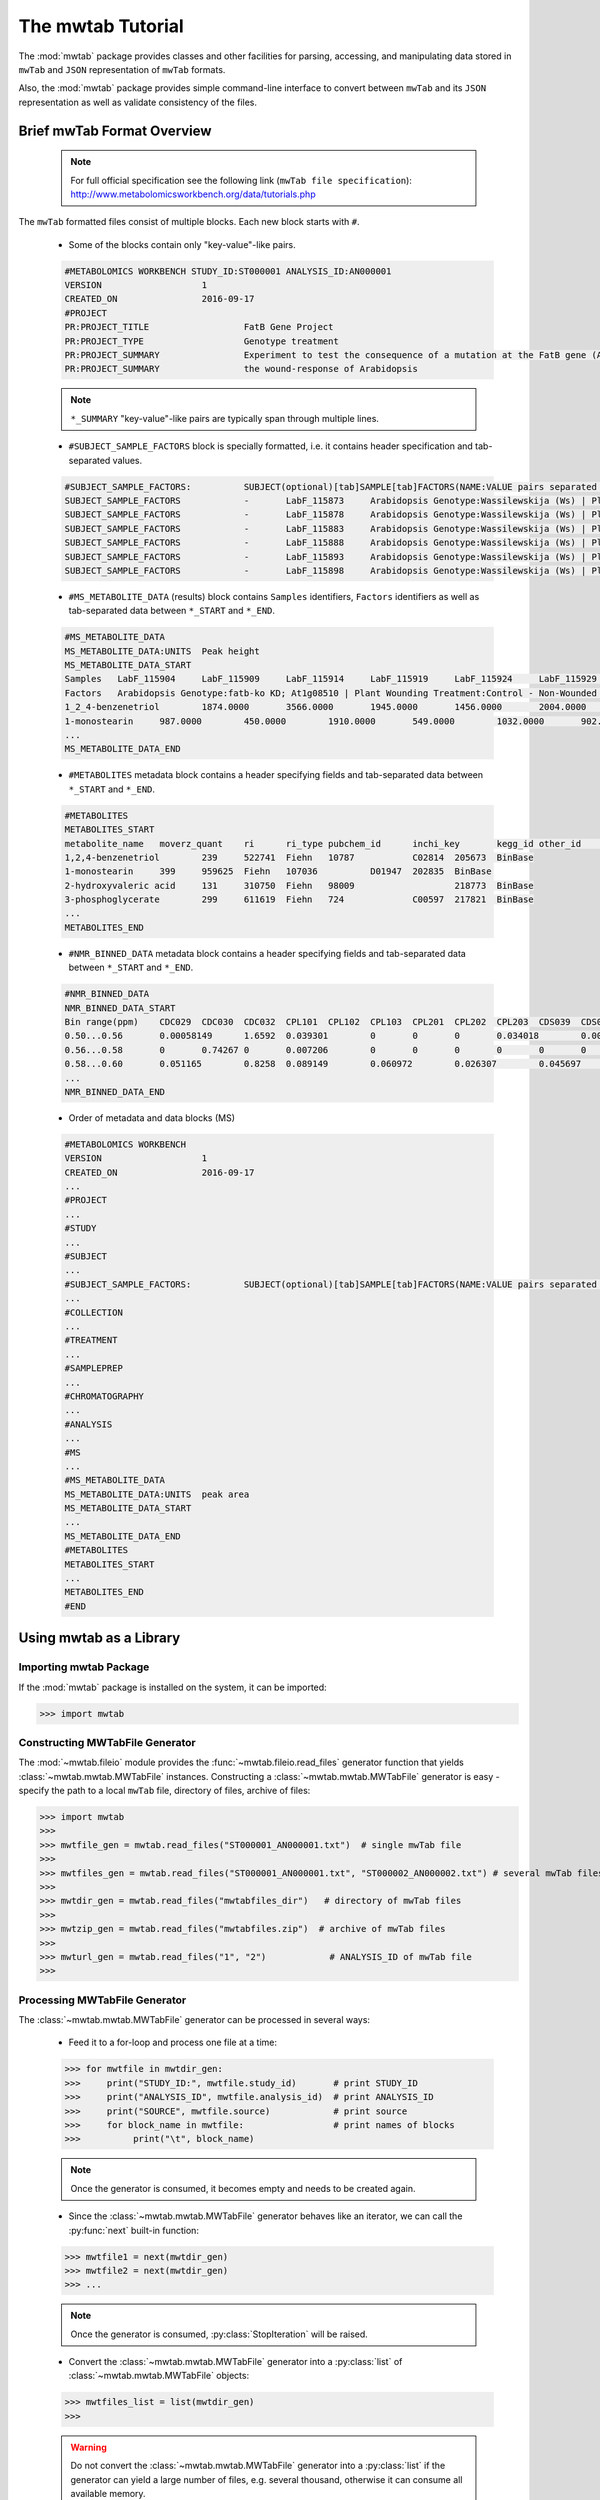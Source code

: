 The mwtab Tutorial
==================

The :mod:`mwtab` package provides classes and other facilities for parsing,
accessing, and manipulating data stored in ``mwTab`` and ``JSON`` representation
of ``mwTab`` formats.

Also, the :mod:`mwtab` package provides simple command-line interface to convert
between ``mwTab`` and its ``JSON`` representation as well as validate consistency
of the files.


Brief mwTab Format Overview
~~~~~~~~~~~~~~~~~~~~~~~~~~~


   .. note::

      For full official specification see the following link (``mwTab file specification``):
      http://www.metabolomicsworkbench.org/data/tutorials.php


The ``mwTab`` formatted files consist of multiple blocks. Each new block starts with ``#``.

   * Some of the blocks contain only "key-value"-like pairs.

   .. code-block:: none

      #METABOLOMICS WORKBENCH STUDY_ID:ST000001 ANALYSIS_ID:AN000001
      VERSION             	1
      CREATED_ON          	2016-09-17
      #PROJECT
      PR:PROJECT_TITLE                 	FatB Gene Project
      PR:PROJECT_TYPE                  	Genotype treatment
      PR:PROJECT_SUMMARY               	Experiment to test the consequence of a mutation at the FatB gene (At1g08510)
      PR:PROJECT_SUMMARY               	the wound-response of Arabidopsis

   .. note::

      ``*_SUMMARY`` "key-value"-like pairs are typically span through multiple lines.


   * ``#SUBJECT_SAMPLE_FACTORS`` block is specially formatted, i.e. it contains header
     specification and tab-separated values.

   .. code-block:: none

      #SUBJECT_SAMPLE_FACTORS:         	SUBJECT(optional)[tab]SAMPLE[tab]FACTORS(NAME:VALUE pairs separated by |)[tab]Additional sample data
      SUBJECT_SAMPLE_FACTORS           	-	LabF_115873	Arabidopsis Genotype:Wassilewskija (Ws) | Plant Wounding Treatment:Control - Non-Wounded
      SUBJECT_SAMPLE_FACTORS           	-	LabF_115878	Arabidopsis Genotype:Wassilewskija (Ws) | Plant Wounding Treatment:Control - Non-Wounded
      SUBJECT_SAMPLE_FACTORS           	-	LabF_115883	Arabidopsis Genotype:Wassilewskija (Ws) | Plant Wounding Treatment:Control - Non-Wounded
      SUBJECT_SAMPLE_FACTORS           	-	LabF_115888	Arabidopsis Genotype:Wassilewskija (Ws) | Plant Wounding Treatment:Control - Non-Wounded
      SUBJECT_SAMPLE_FACTORS           	-	LabF_115893	Arabidopsis Genotype:Wassilewskija (Ws) | Plant Wounding Treatment:Control - Non-Wounded
      SUBJECT_SAMPLE_FACTORS           	-	LabF_115898	Arabidopsis Genotype:Wassilewskija (Ws) | Plant Wounding Treatment:Control - Non-Wounded


   * ``#MS_METABOLITE_DATA`` (results) block contains ``Samples`` identifiers, ``Factors`` identifiers
     as well as tab-separated data between ``*_START`` and ``*_END``.

   .. code-block:: none

      #MS_METABOLITE_DATA
      MS_METABOLITE_DATA:UNITS	Peak height
      MS_METABOLITE_DATA_START
      Samples	LabF_115904	LabF_115909	LabF_115914	LabF_115919	LabF_115924	LabF_115929	LabF_115842	LabF_115847	LabF_115852	LabF_115857	LabF_115862	LabF_115867	LabF_115873	LabF_115878	LabF_115883	LabF_115888	LabF_115893	LabF_115898	LabF_115811	LabF_115816	LabF_115821	LabF_115826	LabF_115831	LabF_115836
      Factors	Arabidopsis Genotype:fatb-ko KD; At1g08510 | Plant Wounding Treatment:Control - Non-Wounded	Arabidopsis Genotype:fatb-ko KD; At1g08510 | Plant Wounding Treatment:Control - Non-Wounded	Arabidopsis Genotype:fatb-ko KD; At1g08510 | Plant Wounding Treatment:Control - Non-Wounded	Arabidopsis Genotype:fatb-ko KD; At1g08510 | Plant Wounding Treatment:Control - Non-Wounded	Arabidopsis Genotype:fatb-ko KD; At1g08510 | Plant Wounding Treatment:Control - Non-Wounded	Arabidopsis Genotype:fatb-ko KD; At1g08510 | Plant Wounding Treatment:Control - Non-Wounded	Arabidopsis Genotype:fatb-ko KD; At1g08510 | Plant Wounding Treatment:Wounded	Arabidopsis Genotype:fatb-ko KD; At1g08510 | Plant Wounding Treatment:Wounded	Arabidopsis Genotype:fatb-ko KD; At1g08510 | Plant Wounding Treatment:Wounded	Arabidopsis Genotype:fatb-ko KD; At1g08510 | Plant Wounding Treatment:Wounded	Arabidopsis Genotype:fatb-ko KD; At1g08510 | Plant Wounding Treatment:Wounded	Arabidopsis Genotype:fatb-ko KD; At1g08510 | Plant Wounding Treatment:Wounded	Arabidopsis Genotype:Wassilewskija (Ws) | Plant Wounding Treatment:Control - Non-Wounded	Arabidopsis Genotype:Wassilewskija (Ws) | Plant Wounding Treatment:Control - Non-Wounded	Arabidopsis Genotype:Wassilewskija (Ws) | Plant Wounding Treatment:Control - Non-Wounded	Arabidopsis Genotype:Wassilewskija (Ws) | Plant Wounding Treatment:Control - Non-Wounded	Arabidopsis Genotype:Wassilewskija (Ws) | Plant Wounding Treatment:Control - Non-Wounded	Arabidopsis Genotype:Wassilewskija (Ws) | Plant Wounding Treatment:Control - Non-Wounded	Arabidopsis Genotype:Wassilewskija (Ws) | Plant Wounding Treatment:Wounded	Arabidopsis Genotype:Wassilewskija (Ws) | Plant Wounding Treatment:Wounded	Arabidopsis Genotype:Wassilewskija (Ws) | Plant Wounding Treatment:Wounded	Arabidopsis Genotype:Wassilewskija (Ws) | Plant Wounding Treatment:Wounded	Arabidopsis Genotype:Wassilewskija (Ws) | Plant Wounding Treatment:Wounded	Arabidopsis Genotype:Wassilewskija (Ws) | Plant Wounding Treatment:Wounded
      1_2_4-benzenetriol	1874.0000	3566.0000	1945.0000	1456.0000	2004.0000	1995.0000	4040.0000	2432.0000	2189.0000	1931.0000	1307.0000	2880.0000	2218.0000	1754.0000	1369.0000	1201.0000	3324.0000	1355.0000	2257.0000	1718.0000	1740.0000	3472.0000	2054.0000	1367.0000
      1-monostearin	987.0000	450.0000	1910.0000	549.0000	1032.0000	902.0000	393.0000	705.0000	100.0000	481.0000	265.0000	120.0000	1185.0000	867.0000	676.0000	569.0000	579.0000	387.0000	1035.0000	789.0000	875.0000	224.0000	641.0000	693.0000
      ...
      MS_METABOLITE_DATA_END

   * ``#METABOLITES`` metadata block contains a header specifying fields and
     tab-separated data between ``*_START`` and ``*_END``.

   .. code-block:: none

      #METABOLITES
      METABOLITES_START
      metabolite_name	moverz_quant	ri	ri_type	pubchem_id	inchi_key	kegg_id	other_id	other_id_type
      1,2,4-benzenetriol	239	522741	Fiehn	10787		C02814	205673	BinBase
      1-monostearin	399	959625	Fiehn	107036		D01947	202835	BinBase
      2-hydroxyvaleric acid	131	310750	Fiehn	98009			218773	BinBase
      3-phosphoglycerate	299	611619	Fiehn	724		C00597	217821	BinBase
      ...
      METABOLITES_END

   * ``#NMR_BINNED_DATA`` metadata block contains a header specifying fields and
     tab-separated data between ``*_START`` and ``*_END``.

   .. code-block:: none

      #NMR_BINNED_DATA
      NMR_BINNED_DATA_START
      Bin range(ppm)	CDC029	CDC030	CDC032	CPL101	CPL102	CPL103	CPL201	CPL202	CPL203	CDS039	CDS052	CDS054
      0.50...0.56	0.00058149	1.6592	0.039301	0	0	0	0.034018	0.0028746	0.0021478	0.013387	0	0
      0.56...0.58	0	0.74267	0	0.007206	0	0	0	0	0	0	0	0.0069721
      0.58...0.60	0.051165	0.8258	0.089149	0.060972	0.026307	0.045697	0.069541	0	0	0.14516	0.057489	0.042255
      ...
      NMR_BINNED_DATA_END

   * Order of metadata and data blocks (MS)

   .. code-block:: none

      #METABOLOMICS WORKBENCH
      VERSION             	1
      CREATED_ON          	2016-09-17
      ...
      #PROJECT
      ...
      #STUDY
      ...
      #SUBJECT
      ...
      #SUBJECT_SAMPLE_FACTORS:         	SUBJECT(optional)[tab]SAMPLE[tab]FACTORS(NAME:VALUE pairs separated by |)[tab]Additional sample data
      ...
      #COLLECTION
      ...
      #TREATMENT
      ...
      #SAMPLEPREP
      ...
      #CHROMATOGRAPHY
      ...
      #ANALYSIS
      ...
      #MS
      ...
      #MS_METABOLITE_DATA
      MS_METABOLITE_DATA:UNITS	peak area
      MS_METABOLITE_DATA_START
      ...
      MS_METABOLITE_DATA_END
      #METABOLITES
      METABOLITES_START
      ...
      METABOLITES_END
      #END


Using mwtab as a Library
~~~~~~~~~~~~~~~~~~~~~~~~


Importing mwtab Package
-----------------------

If the :mod:`mwtab` package is installed on the system, it can be imported:

>>> import mwtab


Constructing MWTabFile Generator
--------------------------------

The :mod:`~mwtab.fileio` module provides the :func:`~mwtab.fileio.read_files`
generator function that yields :class:`~mwtab.mwtab.MWTabFile` instances. Constructing a
:class:`~mwtab.mwtab.MWTabFile` generator is easy - specify the path to a local ``mwTab`` file,
directory of files, archive of files:

>>> import mwtab
>>>
>>> mwtfile_gen = mwtab.read_files("ST000001_AN000001.txt")  # single mwTab file
>>>
>>> mwtfiles_gen = mwtab.read_files("ST000001_AN000001.txt", "ST000002_AN000002.txt") # several mwTab files
>>>
>>> mwtdir_gen = mwtab.read_files("mwtabfiles_dir")   # directory of mwTab files
>>>
>>> mwtzip_gen = mwtab.read_files("mwtabfiles.zip")  # archive of mwTab files
>>>
>>> mwturl_gen = mwtab.read_files("1", "2")            # ANALYSIS_ID of mwTab file
>>>


Processing MWTabFile Generator
------------------------------

The :class:`~mwtab.mwtab.MWTabFile` generator can be processed in several ways:

   * Feed it to a for-loop and process one file at a time:

   >>> for mwtfile in mwtdir_gen:
   >>>     print("STUDY_ID:", mwtfile.study_id)       # print STUDY_ID
   >>>     print("ANALYSIS_ID", mwtfile.analysis_id)  # print ANALYSIS_ID
   >>>     print("SOURCE", mwtfile.source)            # print source
   >>>     for block_name in mwtfile:                 # print names of blocks
   >>>          print("\t", block_name)

   .. note:: Once the generator is consumed, it becomes empty and needs to be created again.

   * Since the :class:`~mwtab.mwtab.MWTabFile` generator behaves like an iterator,
     we can call the :py:func:`next` built-in function:

   >>> mwtfile1 = next(mwtdir_gen)
   >>> mwtfile2 = next(mwtdir_gen)
   >>> ...

   .. note:: Once the generator is consumed, :py:class:`StopIteration` will be raised.

   * Convert the :class:`~mwtab.mwtab.MWTabFile` generator into a :py:class:`list` of
     :class:`~mwtab.mwtab.MWTabFile` objects:

   >>> mwtfiles_list = list(mwtdir_gen)
   >>>

   .. warning:: Do not convert the :class:`~mwtab.mwtab.MWTabFile` generator into a
                :py:class:`list` if the generator can yield a large number of files, e.g.
                several thousand, otherwise it can consume all available memory.


Accessing Data From a Single MWTabFile
--------------------------------------

Since a :class:`~mwtab.mwtab.MWTabFile` is a Python :py:class:`collections.OrderedDict`,
data can be accessed and manipulated as with any regular Python :py:class:`dict` object
using bracket accessors.


   * Accessing top-level "keys" in :class:`~mwtab.mwtab.MWTabFile`:

   >>> list(mwtfile.keys())
   [
       'METABOLOMICS WORKBENCH',
       'PROJECT',
       'STUDY',
       'SUBJECT',
       'SUBJECT_SAMPLE_FACTORS',
       'COLLECTION',
       'TREATMENT',
       'SAMPLEPREP',
       'CHROMATOGRAPHY',
       'ANALYSIS', 'MS',
       'MS_METABOLITE_DATA',
       'METABOLITES'
   ]


   * Accessing individual blocks in :class:`~mwtab.mwtab.MWTabFile`:

   >>> mwtfile["PROJECT"]
   OrderedDict([
       ('PROJECT_TITLE', 'Intestinal Samples II pre/post transplantation'),
       ('PROJECT_TYPE', 'Human intestinal samples'),
       ('PROJECT_SUMMARY', 'Intestinal Samples II pre/post transplantation'),
       ('INSTITUTE', 'University of California, Davis'),
       ('DEPARTMENT', 'Davis Genome Center'),
       ('LABORATORY', 'Fiehn'),
       ('LAST_NAME', 'Fiehn'),
       ('FIRST_NAME', 'Oliver'),
       ('ADDRESS', '451 E. Health Sci. Drive, Davis, California 95616, USA'),
       ('EMAIL', 'ofiehn@ucdavis.edu'),
       ('PHONE', '-')
   ])


   * Accessing individual "key-value" pairs within blocks:

   >>> mwtfile["PROJECT"]["INSTITUTE"]
   'University of California, Davis'


   * Accessing data in ``#SUBJECT_SAMPLE_FACTORS`` block:

   >>> mwtfile["SUBJECT_SAMPLE_FACTORS"]["SUBJECT_SAMPLE_FACTORS"]
   [
       OrderedDict([
           ('subject_type', '-'),
           ('local_sample_id', 'LabF_115873'),
           ('factors', 'Arabidopsis Genotype:Wassilewskija (Ws) | Plant Wounding Treatment:Control - Non-Wounded'),
           ('additional_sample_data', '')]),
       OrderedDict([('subject_type', '-'),
           ('local_sample_id', 'LabF_115878'),
           ('factors', 'Arabidopsis Genotype:Wassilewskija (Ws) | Plant Wounding Treatment:Control - Non-Wounded'),
           ('additional_sample_data', '')]),
       ...
   ]


   >>> mwtfile["SUBJECT_SAMPLE_FACTORS"]["SUBJECT_SAMPLE_FACTORS"][0]["local_sample_id"]
   'LabF_115873'


   * Accessing data in ``#MS_METABOLITE_DATA`` block:

   >>> mwtfile["MS_METABOLITE_DATA"]["METABOLITE_DATA:UNITS"]
   'peak area'


   >>> mwtfile["MS_METABOLITE_DATA"]["MS_METABOLITE_DATA_START"]["Samples"]
   [
       'LabF_115904',
       'LabF_115909',
       'LabF_115914',
       'LabF_115919',
       'LabF_115924',
       'LabF_115929',
       'LabF_115842',
       'LabF_115847',
       'LabF_115852',
       'LabF_115857',
       'LabF_115862',
       'LabF_115867',
       'LabF_115873',
       'LabF_115878',
       'LabF_115883',
       'LabF_115888',
       'LabF_115893',
       'LabF_115898',
       'LabF_115811',
       'LabF_115816',
       'LabF_115821',
       'LabF_115826',
       'LabF_115831',
       'LabF_115836'
   ]


   >>> mwtfile["MS_METABOLITE_DATA"]["MS_METABOLITE_DATA_START"]["Factors"]
   [
       'Arabidopsis Genotype:fatb-ko KD; At1g08510 | Plant Wounding Treatment:Control - Non-Wounded',
       'Arabidopsis Genotype:fatb-ko KD; At1g08510 | Plant Wounding Treatment:Control - Non-Wounded',
       'Arabidopsis Genotype:fatb-ko KD; At1g08510 | Plant Wounding Treatment:Control - Non-Wounded',
       'Arabidopsis Genotype:fatb-ko KD; At1g08510 | Plant Wounding Treatment:Control - Non-Wounded',
       'Arabidopsis Genotype:fatb-ko KD; At1g08510 | Plant Wounding Treatment:Control - Non-Wounded',
       'Arabidopsis Genotype:fatb-ko KD; At1g08510 | Plant Wounding Treatment:Control - Non-Wounded',
       'Arabidopsis Genotype:fatb-ko KD; At1g08510 | Plant Wounding Treatment:Wounded',
       'Arabidopsis Genotype:fatb-ko KD; At1g08510 | Plant Wounding Treatment:Wounded',
       'Arabidopsis Genotype:fatb-ko KD; At1g08510 | Plant Wounding Treatment:Wounded',
       'Arabidopsis Genotype:fatb-ko KD; At1g08510 | Plant Wounding Treatment:Wounded',
       'Arabidopsis Genotype:fatb-ko KD; At1g08510 | Plant Wounding Treatment:Wounded',
       'Arabidopsis Genotype:fatb-ko KD; At1g08510 | Plant Wounding Treatment:Wounded',
       'Arabidopsis Genotype:Wassilewskija (Ws) | Plant Wounding Treatment:Control - Non-Wounded',
       'Arabidopsis Genotype:Wassilewskija (Ws) | Plant Wounding Treatment:Control - Non-Wounded',
       'Arabidopsis Genotype:Wassilewskija (Ws) | Plant Wounding Treatment:Control - Non-Wounded',
       'Arabidopsis Genotype:Wassilewskija (Ws) | Plant Wounding Treatment:Control - Non-Wounded',
       'Arabidopsis Genotype:Wassilewskija (Ws) | Plant Wounding Treatment:Control - Non-Wounded',
       'Arabidopsis Genotype:Wassilewskija (Ws) | Plant Wounding Treatment:Control - Non-Wounded',
       'Arabidopsis Genotype:Wassilewskija (Ws) | Plant Wounding Treatment:Wounded',
       'Arabidopsis Genotype:Wassilewskija (Ws) | Plant Wounding Treatment:Wounded',
       'Arabidopsis Genotype:Wassilewskija (Ws) | Plant Wounding Treatment:Wounded',
       'Arabidopsis Genotype:Wassilewskija (Ws) | Plant Wounding Treatment:Wounded',
       'Arabidopsis Genotype:Wassilewskija (Ws) | Plant Wounding Treatment:Wounded',
       'Arabidopsis Genotype:Wassilewskija (Ws) | Plant Wounding Treatment:Wounded'
   ]


   >>> mwtfile["MS_METABOLITE_DATA"]["MS_METABOLITE_DATA_START"]["DATA"]
   [
       OrderedDict([
           ('metabolite_name', '1_2_4-benzenetriol'),
           ('LabF_115904', '1874.0000'),
           ('LabF_115909', '3566.0000'),
           ('LabF_115914', '1945.0000'),
           ('LabF_115919', '1456.0000'),
           ('LabF_115924', '2004.0000'),
           ('LabF_115929', '1995.0000'),
           ('LabF_115842', '4040.0000'),
           ('LabF_115847', '2432.0000'),
           ('LabF_115852', '2189.0000'),
           ('LabF_115857', '1931.0000'),
           ('LabF_115862', '1307.0000'),
           ('LabF_115867', '2880.0000'),
           ('LabF_115873', '2218.0000'),
           ('LabF_115878', '1754.0000'),
           ('LabF_115883', '1369.0000'),
           ('LabF_115888', '1201.0000'),
           ('LabF_115893', '3324.0000'),
           ('LabF_115898', '1355.0000'),
           ('LabF_115811', '2257.0000'),
           ('LabF_115816', '1718.0000'),
           ('LabF_115821', '1740.0000'),
           ('LabF_115826', '3472.0000'),
           ('LabF_115831', '2054.0000'),
           ('LabF_115836', '1367.0000')]),
       OrderedDict([
           ('metabolite_name', '1-monostearin'),
           ('LabF_115904', '987.0000'),
           ('LabF_115909', '450.0000'),
           ('LabF_115914', '1910.0000'),
           ('LabF_115919', '549.0000'),
           ('LabF_115924', '1032.0000'),
           ('LabF_115929', '902.0000'),
           ('LabF_115842', '393.0000'),
           ('LabF_115847', '705.0000'),
           ('LabF_115852', '100.0000'),
           ('LabF_115857', '481.0000'),
           ('LabF_115862', '265.0000'),
           ('LabF_115867', '120.0000'),
           ('LabF_115873', '1185.0000'),
           ('LabF_115878', '867.0000'),
           ('LabF_115883', '676.0000'),
           ('LabF_115888', '569.0000'),
           ('LabF_115893', '579.0000'),
           ('LabF_115898', '387.0000'),
           ('LabF_115811', '1035.0000'),
           ('LabF_115816', '789.0000'),
           ('LabF_115821', '875.0000'),
           ('LabF_115826', '224.0000'),
           ('LabF_115831', '641.0000'),
           ('LabF_115836', '693.0000')]),
       ...
   ]


Manipulating Data From a Single MWTabFile
-----------------------------------------

In order to change values within :class:`~mwtab.mwtab.MWTabFile`, descend into
the appropriate level using square bracket accessors and set a new value.

   * Change regular "key-value" pairs:

   >>> mwtfile["PROJECT"]["PHONE"]
   '-'
   >>> mwtfile["PROJECT"]["PHONE"] = "1-530-754-8258"
   >>> mwtfile["PROJECT"]["PHONE"]
   '1-530-754-8258'

   * Change ``#SUBJECT_SAMPLE_FACTORS`` values:

   >>> mwtfile["SUBJECT_SAMPLE_FACTORS"]["SUBJECT_SAMPLE_FACTORS"][0]
   OrderedDict([
       ('subject_type', '-'),
       ('local_sample_id', 'LabF_115873'),
       ('factors', 'Arabidopsis Genotype:Wassilewskija (Ws) | Plant Wounding Treatment:Control - Non-Wounded'),
       ('additional_sample_data', '')
   ])
   >>> mwtfile["SUBJECT_SAMPLE_FACTORS"]["SUBJECT_SAMPLE_FACTORS"][0]["additional_sample_data"] = "Additional details"
   >>> mwtfile["SUBJECT_SAMPLE_FACTORS"]["SUBJECT_SAMPLE_FACTORS"][0]
   OrderedDict([
       ('subject_type', '-'),
       ('local_sample_id', 'LabF_115873'),
       ('factors', 'Arabidopsis Genotype:Wassilewskija (Ws) | Plant Wounding Treatment:Control - Non-Wounded'),
       ('additional_sample_data', 'Additional details')
   ])

Printing a MWTabFile and its Components
---------------------------------------

   * Print entire file in ``mwTab`` format.

   >>> mwtfile.print_file(file_format="mwtab")
   #METABOLOMICS WORKBENCH STUDY_ID:ST000001 ANALYSIS_ID:AN000001
   VERSION             	1
   CREATED_ON          	2016-09-17
   #PROJECT
   PR:PROJECT_TITLE                    	FatB Gene Project
   PR:PROJECT_TYPE                     	Genotype treatment
   PR:PROJECT_SUMMARY                  	Experiment to test the consequence of a mutation at the FatB gene (At1g08510)
   PR:PROJECT_SUMMARY                  	the wound-response of Arabidopsis
   PR:INSTITUTE                        	University of California, Davis
   PR:DEPARTMENT                       	Davis Genome Center
    ...

  * Print entire file in ``JSON`` format.

   >>> mwtfile.print_file(file_format="json")
   {
       "METABOLOMICS WORKBENCH": {
           "HEADER": "#METABOLOMICS WORKBENCH STUDY_ID:ST000001 ANALYSIS_ID:AN000001",
           "STUDY_ID": "ST000001",
           "ANALYSIS_ID": "AN000001",
           "VERSION": "1",
           "CREATED_ON": "2016-09-17"
       },
       "PROJECT": {
           "PROJECT_TITLE": "FatB Gene Project",
           "PROJECT_TYPE": "Genotype treatment",
           "PROJECT_SUMMARY": "Experiment to test the consequence of a mutation at the FatB gene (At1g08510)\nthe wound-response of Arabidopsis",
           "INSTITUTE": "University of California, Davis",
           "DEPARTMENT": "Davis Genome Center", ...
       },
       ...
   }

   * Print single block in ``mwTab`` format.

   >>> mwtfile.print_block("STUDY", file_format="mwtab")
   ST:STUDY_TITLE                      	Fatb Induction Experiment (FatBIE)
   ST:STUDY_TYPE                       	Genotype treatment
   ST:STUDY_SUMMARY                    	This experiment tests the consequence of a mutation at the FatB gene
   ST:STUDY_SUMMARY                    	in the wound-response of Arabidopsis. The FatB mutant allele (fatb KD J.
   ST:STUDY_SUMMARY                    	(Plant Cell 2003, Vol 15, 1020-1033)) was obtained from Dr. Katayonn Dehesh,
   ST:STUDY_SUMMARY                    	of California, Davis, Davis, CA. This allele is in the Ws background.The
   ST:STUDY_SUMMARY                    	growth conditions are as follows: 1. Seeds (between 14 and 16) are sown on
   ST:STUDY_SUMMARY                    	in 100 x 100 x 15mm square Falcon Petri Dishes (Fisher Scientific, catalogue
   ST:STUDY_SUMMARY                    	Seeds were arranged on the plates in a single horizontal line at the 1-cm mark
   ST:STUDY_SUMMARY                    	the top of the plate.2. Each plate contains between 20 and 25-ml of sterile MS
   ST:STUDY_SUMMARY                    	containing 0.1% (w/v) sucrose.3. Prior to sowing, seeds were sterilized by
   ST:STUDY_SUMMARY                    	for 1 minute at room temperature with a 300-l solution of 50% (v/v) ethanol,
   ST:STUDY_SUMMARY                    	solution was removed and replaced with a 300-l solution consisting of 1% (v/v)
   ST:STUDY_SUMMARY                    	20 (Fischer BioReagents, catalogue #BP33750), and 50% (v/v) bleach solution
   ST:STUDY_SUMMARY                    	and incubated at room temperature for 10-minutes. The seeds were then washed
   ST:STUDY_SUMMARY                    	three changes of 0.3-ml of sterile water.
   ST:INSTITUTE                        	University of California, Davis
   ST:DEPARTMENT                       	Davis Genome Center
   ST:LABORATORY                       	Fiehn
   ST:LAST_NAME                        	Kind
   ST:FIRST_NAME                       	Tobias
   ST:ADDRESS                          	451 E. Health Sci. Drive, Davis, CA 95616, USA
   ST:EMAIL                            	tkind@ucdavis.edu
   ST:PHONE                            	-
   ST:SUBMIT_DATE                      	2013-01-15
   ST:NUM_GROUPS                       	4
   ST:TOTAL_SUBJECTS                   	24

   * Print single block in ``JSON`` format.

   >>> mwtfile.print_block("STUDY", file_format="json")
   {
       "STUDY_TITLE": "Fatb Induction Experiment (FatBIE)",
       "STUDY_TYPE": "Genotype treatment",
       "STUDY_SUMMARY": "This experiment tests the consequence of a mutation at the FatB gene\nin the wound-response of Arabidopsis. The FatB mutant allele (fatb KD J.\n(Plant Cell 2003, Vol 15, 1020-1033)) was obtained from Dr. Katayonn Dehesh,\nof California, Davis, Davis, CA. This allele is in the Ws background.The\ngrowth conditions are as follows: 1. Seeds (between 14 and 16) are sown on\nin 100 x 100 x 15mm square Falcon Petri Dishes (Fisher Scientific, catalogue\nSeeds were arranged on the plates in a single horizontal line at the 1-cm mark\nthe top of the plate.2. Each plate contains between 20 and 25-ml of sterile MS\ncontaining 0.1% (w/v) sucrose.3. Prior to sowing, seeds were sterilized by\nfor 1 minute at room temperature with a 300-l solution of 50% (v/v) ethanol,\nsolution was removed and replaced with a 300-l solution consisting of 1% (v/v)\n20 (Fischer BioReagents, catalogue #BP33750), and 50% (v/v) bleach solution\nand incubated at room temperature for 10-minutes. The seeds were then washed\nthree changes of 0.3-ml of sterile water.",
       "INSTITUTE": "University of California, Davis",
       "DEPARTMENT": "Davis Genome Center",
       "LABORATORY": "Fiehn",
       "LAST_NAME": "Kind",
       "FIRST_NAME": "Tobias",
       "ADDRESS": "451 E. Health Sci. Drive, Davis, CA 95616, USA",
       "EMAIL": "tkind@ucdavis.edu",
       "PHONE": "-",
       "SUBMIT_DATE": "2013-01-15",
       "NUM_GROUPS": "4",
       "TOTAL_SUBJECTS": "24"
   }


Writing data from a MWTabFile object into a file
------------------------------------------------
Data from a :class:`~mwtab.mwtab.MWTabFile` can be written into file
in original ``mwTab`` format or in equivalent JSON format using
:meth:`~mwtab.mwtab.MWTabFile.write()`:

   * Writing into a ``mwTab`` formatted file:

   >>> with open("ST000001_AN000001_modified.txt", "w") as outfile:
   ...     mwtfile.write(outfile, file_format="mwtab")
   >>>

   * Writing into a ``JSON`` file:

   >>> with open("ST000001_AN000001_modified.json", "w") as outfile:
   ...     mwtfile.write(outfile, file_format="json")
   >>>


Converting mwTab Files
----------------------

``mwTab`` files can be converted between the ``mwTab`` file format and their ``JSON``
representation using the :mod:`mwtab.converter` module.

One-to-one file conversions
***************************

   * Converting from the ``mwTab`` file format into its equivalent ``JSON`` file format:

   .. code-block:: python

      from mwtab.converter import Converter

      # Using valid ANALYSIS_ID to access file from URL: from_path="1"
      converter = Converter(from_path="1", to_path="AN000001.json",
                            from_format="mwtab", to_format="json"))
      converter.convert()


   * Converting from JSON file format back to ``mwTab`` file format:

   .. code-block:: python

      from mwtab.converter import Converter

      converter = Converter(from_path="AN000001.json", to_path="AN000001.txt",
                            from_format="json", to_format="mwtab"))
      converter.convert()


Many-to-many files conversions
******************************

   * Converting from the directory of ``mwTab`` formatted files into their equivalent
     ``JSON`` formatted files:

   .. code-block:: python

      from mwtab.converter import Converter

      converter = Converter(from_path="mwtdir_mwtab",
                            to_path="mwtdir_json",
                            from_format="mwtab",
                            to_format="json")
      converter.convert()

   * Converting from the directory of ``JSON`` formatted files into their equivalent
     ``mwTab`` formatted files:

   .. code-block:: python

      from mwtab.converter import Converter

      converter = Converter(from_path="mwtdir_json",
                            to_path="mwtdir_mwtab",
                            from_format="json",
                            to_format="mwtab"))
      converter.convert()


.. note:: Many-to-many files and one-to-one file conversions are available.
          See :mod:`mwtab.converter` for full list of available conversions.


Command-Line Interface
~~~~~~~~~~~~~~~~~~~~~~

The mwtab Command-Line Interface provides the following functionality:
   * Convert from the ``mwTab`` file format into its equivalent ``JSON`` file format and vice versa.
   * Validate the ``mwTab`` formatted file.

.. code-block:: none

   The mwtab command-line interface
   ~~~~~~~~~~~~~~~~~~~~~~~~~~~~~~~~

   Usage:
       mwtab -h | --help
       mwtab --version
       mwtab convert (<from-path> <to-path>) [--from-format=<format>] [--to-format=<format>] [--validate] [--verbose]
       mwtab validate <from-path> [--verbose]

   Options:
       -h, --help                      Show this screen.
       --version                       Show version.
       --verbose                       Print what files are processing.
       --validate                      Validate the mwTab file.
       --from-format=<format>          Input file format, available formats: mwtab, json [default: mwtab].
       --to-format=<format>            Output file format, available formats: mwtab, json [default: json].
       --mw-rest=<url>                 URL to MW REST interface [default: "http://www.metabolomicsworkbench.org/rest/study/analysis_id/{}/mwtab/txt"].

Converting ``mwTab`` files in bulk
----------------------------------

One-to-one file conversions
***************************

   * Convert from a local file in ``mwTab`` format to a local file in ``JSON`` format:

   .. code:: bash

      $ python3 -m mwtab convert ST000001_AN000001.txt ST000001_AN000001.json \
                --from-format=mwtab --to-format=json

   * Convert from a local file in ``JSON`` format to a local file in ``mwTab`` format:

   .. code:: bash

      $ python3 -m mwtab convert ST000001_AN000001.json ST000001_AN000001.txt \
                --from-format=json --to-format=mwtab

   * Convert from a compressed local file in ``mwTab`` format to a compressed local file in ``JSON`` format:

   .. code:: bash

      $ python3 -m mwtab convert ST000001_AN000001.txt.gz ST000001_AN000001.json.gz \
                --from-format=mwtab --to-format=json

   * Convert from a compressed local file in ``JSON`` format to a compressed local file in ``mwTab`` format:

   .. code:: bash

      $ python3 -m mwtab convert ST000001_AN000001.json.gz ST000001_AN000001.txt.gz \
                --from-format=json --to-format=mwtab

   * Convert from a uncompressed URL file in ``mwTab`` format to a compressed local file in ``JSON`` format:

   .. code:: bash

      $ python3 -m mwtab convert 1 ST000001_AN000001.json.bz2 \
                --from-format=mwtab --to-format=json

   .. note:: See :mod:`mwtab.converter` for full list of available conversions.


Many-to-many files conversions
******************************

   * Convert from a directory of files in ``mwTab`` format to a directory of files in ``JSON`` format:

   .. code-block:: none

      $ python3 -m mwtab convert mwtabfiles_mwtab mwtabfiles_json \
                --from-format=mwtab --to-format=json

   * Convert from a directory of files in ``JSON`` format to a directory of files in ``mwTab`` format:

   .. code-block:: none

      $ python3 -m mwtab convert mwtabfiles_json mwtabfiles_mwtab \
                --from-format=json --to-format=mwtab

   * Convert from a directory of files in ``mwTab`` format to a zip archive of files in ``JSON`` format:

   .. code-block:: none

      $ python3 -m mwtab convert mwtabfiles_mwtab mwtabfiles_json.zip \
                --from-format=mwtab --to-format=json

   * Convert from a compressed tar archive of files in ``JSON`` format to a directory of files in ``mwTab`` format:

   .. code-block:: none

      $ python3 -m mwtab convert mwtabfiles_json.tar.gz mwtabfiles_mwtab \
                --from-format=json --to-format=mwtab

   * Convert from a zip archive of files in ``mwTab`` format to a compressed tar archive of files in ``JSON`` format:

   .. code-block:: none

      $ python3 -m mwtab convert mwtabfiles_mwtab.zip mwtabfiles_json.tar.bz2 \
                --from-format=mwtab --to-format=json

   .. note:: See :mod:`mwtab.converter` for full list of available conversions.


Validating ``mwTab`` files
--------------------------

The :mod:`mwtab` package provides the :func:`~mwtab.validator.validate_file` function
that can validate files based on a ``JSON`` schema definition. The :mod:`mwtab.mwschema`
contains schema definitions for every block (section) of ``mwTab`` formatted file, i.e.
it lists the types of attributes (e.g. :py:class:`str` as well as specifies which keys are
optional and which are required).

   * To validate file(s) simply call the ``validate`` command and provide path to file(s):

   .. code-block:: none

      $ python3 -m mwtab validate path
